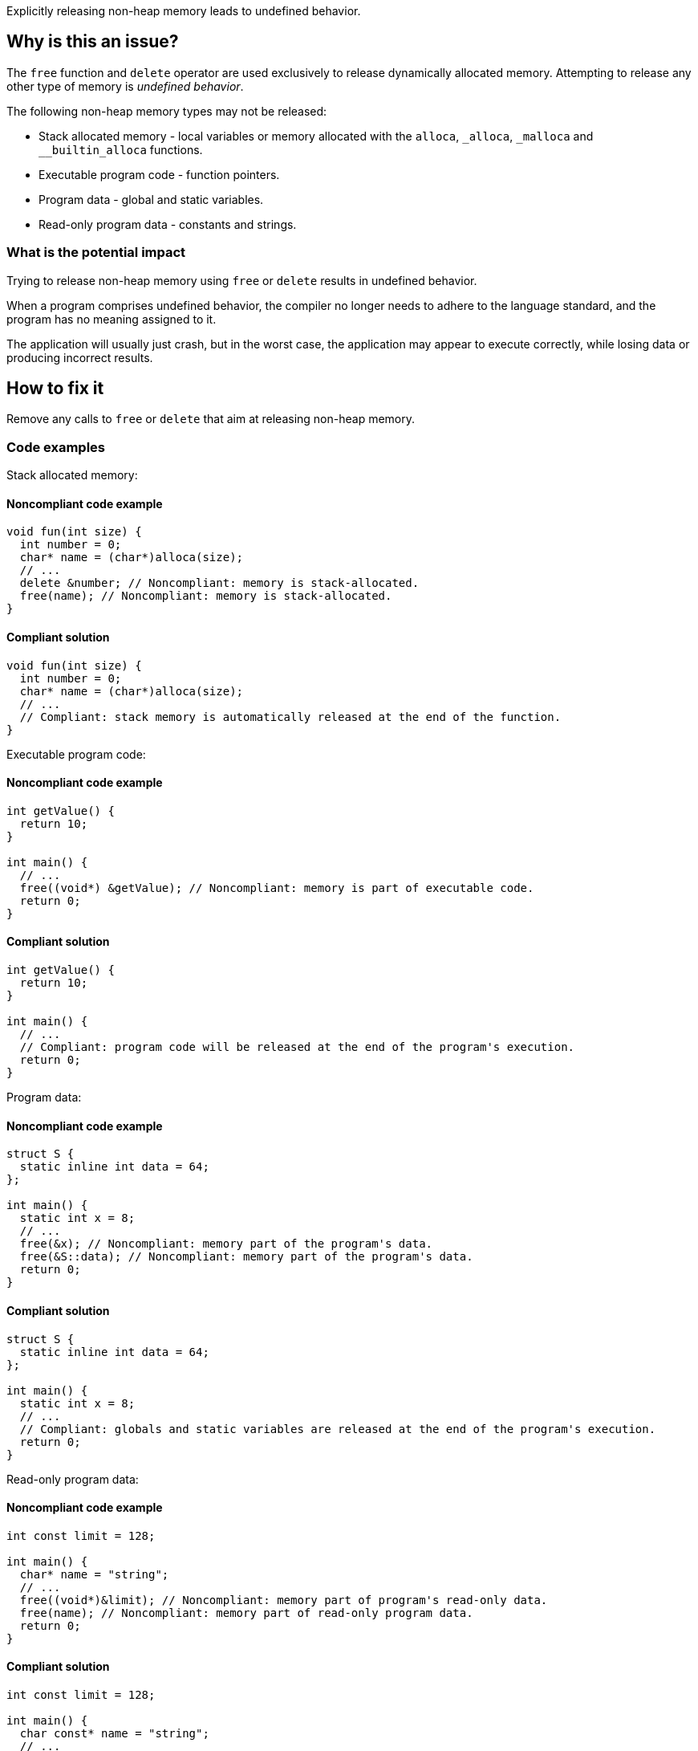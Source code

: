 Explicitly releasing non-heap memory leads to undefined behavior.

== Why is this an issue?

The `free` function and `delete` operator are used exclusively to release dynamically allocated memory.
Attempting to release any other type of memory is _undefined behavior_.

The following non-heap memory types may not be released:

* Stack allocated memory - local variables or memory allocated with the `alloca`, `_alloca`, `_malloca` and `__builtin_alloca` functions.
* Executable program code - function pointers.
* Program data - global and static variables.
* Read-only program data - constants and strings.

=== What is the potential impact

Trying to release non-heap memory using `free` or `delete` results in undefined behavior.

When a program comprises undefined behavior, the compiler no longer needs to adhere to the language standard, and the program has no meaning assigned to it.

The application will usually just crash, but in the worst case, the application may appear to execute correctly, while losing data or producing incorrect results.

== How to fix it

Remove any calls to `free` or `delete` that aim at releasing non-heap memory.

=== Code examples

Stack allocated memory:

==== Noncompliant code example

[source,cpp,diff-type=noncompliant,diff-id=1]
----
void fun(int size) {
  int number = 0;
  char* name = (char*)alloca(size);
  // ...
  delete &number; // Noncompliant: memory is stack-allocated.
  free(name); // Noncompliant: memory is stack-allocated.
}
----

==== Compliant solution

[source,cpp,diff-type=compliant,diff-id=1]
----
void fun(int size) {
  int number = 0;
  char* name = (char*)alloca(size);
  // ...
  // Compliant: stack memory is automatically released at the end of the function.
}
----

Executable program code:

==== Noncompliant code example

[source,cpp,diff-type=noncompliant,diff-id=2]
----
int getValue() {
  return 10;
}

int main() {
  // ...
  free((void*) &getValue); // Noncompliant: memory is part of executable code.
  return 0;
}
----

==== Compliant solution

[source,cpp,diff-type=compliant,diff-id=2]
----
int getValue() {
  return 10;
}

int main() {
  // ...
  // Compliant: program code will be released at the end of the program's execution.
  return 0;
}
----

Program data:

==== Noncompliant code example

[source,cpp,diff-type=noncompliant,diff-id=3]
----
struct S {
  static inline int data = 64;
};

int main() {
  static int x = 8;
  // ...
  free(&x); // Noncompliant: memory part of the program's data.
  free(&S::data); // Noncompliant: memory part of the program's data.
  return 0;
}
----

==== Compliant solution

[source,cpp,diff-type=compliant,diff-id=3]
----
struct S {
  static inline int data = 64;
};

int main() {
  static int x = 8;
  // ...
  // Compliant: globals and static variables are released at the end of the program's execution.
  return 0;
}
----

Read-only program data:

==== Noncompliant code example

[source,cpp,diff-type=noncompliant,diff-id=4]
----
int const limit = 128;

int main() {
  char* name = "string";
  // ...
  free((void*)&limit); // Noncompliant: memory part of program's read-only data.
  free(name); // Noncompliant: memory part of read-only program data.
  return 0;
}
----

==== Compliant solution

[source,cpp,diff-type=compliant,diff-id=4]
----
int const limit = 128;

int main() {
  char const* name = "string";
  // ...
  // Compliant: read-only program data is freed at the end of the program's execution.
  return 0;
}
----


=== Going the extra mile

The accidental release of non-heap memory usually occurs in practice if the same pointer variable is used to once reference heap and once non-heap memory.
This may lead to confusion and should be avoided.

These best practices help to avoid accidentally releasing non-heap memory:

* If accessing different memory types, use different pointer variables.
* When passing non-heap memory addresses to functions, ensure that the functions do not attempt to release the memory.
* If manually managing dynamic memory, release it in the same scope where it was acquired.

The following example shows a situation in which the same pointer variable is used to hold a stack or heap address.
This leads to a situation in which heap memory is accidentally released.

==== Noncompliant code example

[source,cpp,diff-type=noncompliant,diff-id=5]
----
void fun(int length) {
  static char smallString[32];
  char* usedString;

  if (length < 31) {
    usedString = smallString; // Pointer to stack memory assigned here
  } else {
    usedString = (char*)malloc(length + 1);
  }
  // ...
  free(usedString); // Noncompliant: if length < 31, the freed memory will be located on the stack.
}
----

==== Compliant solution

[source,cpp,diff-type=compliant,diff-id=5]
----
void fun(int length) {
  static char smallString[32];
  char* stackOrHeapString;
  char* heapString = nullptr;

  if (length < 31) {
    stackOrHeapString = smallString;
  } else {
    heapString = (char*)malloc(length + 1);
    stackOrHeapString = heapString;
  }
  // ...
  free(heapString); // Compliant: only the heap string will be freed if allocated.
}
----

The following example shows a situation in which dynamically allocated memory is acquired and released in different functions.
On top of this chain, a stack allocated buffer is introduced, leading to a call to `free` of stack memory.

==== Noncompliant code example

[source,cpp,diff-type=noncompliant,diff-id=6]
----
void use(char* string) {
  // ...
  free(string); // Noncompliant: pointer's origin is unknown. If non-heap, the program will crash.
}

void fun(int length) {
  static char smallString[32];
  char* usedString;

  if (length < 31) {
    usedString = smallString; // Pointer to stack memory assigned here
  } else {
    usedString = (char*)malloc(length + 1);
  }
  use(usedString); // If length < 31, the unsafe memory will free memory located on the stack.
}
----

==== Compliant solution

[source,cpp,diff-type=compliant,diff-id=6]
----
void use(char* string) {
  // ...
  // Compliant: memory no longer freed in the called function
}

void fun(int length) {
  static char smallString[32];
  if (length < 31) {
    use(smallString);
  } else {
    heapString = (char*)malloc(length + 1);
    use(heapString);
    free(heapString); // Compliant: memory released in the scope it was acquired in.
  }
}
----

ifdef::env-github,rspecator-view[]

'''
== Implementation Specification
(visible only on this page)

=== Message

Remove this "free" call; the memory will be released automatically.


=== Highlighting

* primary: ``++free(xxx)++``
* secondary: allocation


'''
== Comments And Links
(visible only on this page)

=== on 31 Mar 2016, 14:02:56 Ann Campbell wrote:
\[~massimo.paladin] what happens if you ``++free++`` this memory anyway? Crash? Memory corruption? Leak? The description should include at least a hint & I need to know to set the SQALE characteristic.

=== on 31 Mar 2016, 14:31:56 Massimo PALADIN wrote:
\[~ann.campbell.2] it is an undefined behavior, i.e. on my setup I am getting a crash.

=== on 31 Mar 2016, 16:23:09 Ann Campbell wrote:
Thanks [~massimo.paladin]. I've made some small updates. 

=== on 27 Mar 2019, 16:51:29 Ann Campbell wrote:
FYI, [~massimo.paladin] the "raises an issue when" clause usually comes at the end of the descriptive text.

endif::env-github,rspecator-view[]
